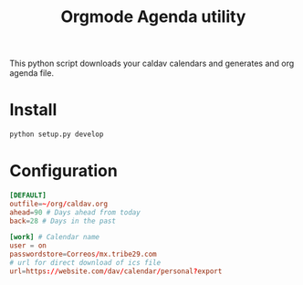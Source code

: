 #+TITLE:  Orgmode Agenda utility

This python script downloads your caldav calendars and generates and org
agenda file.

* Install
#+BEGIN_SRC bash
python setup.py develop
#+END_SRC
* Configuration
#+BEGIN_SRC conf
[DEFAULT]
outfile=~/org/caldav.org
ahead=90 # Days ahead from today
back=28 # Days in the past

[work] # Calendar name
user = on
passwordstore=Correos/mx.tribe29.com
# url for direct download of ics file
url=https://website.com/dav/calendar/personal?export
#+END_SRC

